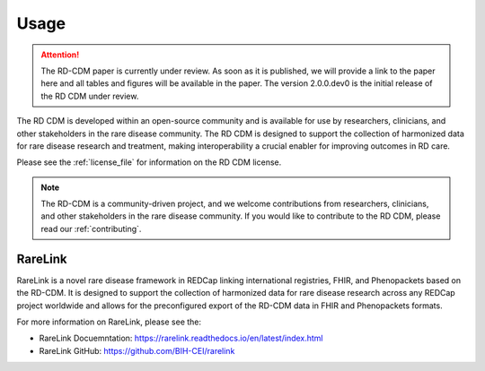 .. _usage_file: 

Usage
============

.. attention::
    The RD-CDM paper is currently under review. As soon as it is published, we
    will provide a link to the paper here and all tables and figures will be
    available in the paper. The version 2.0.0.dev0 is the initial release of 
    the RD CDM under review.

The RD CDM is developed within an open-source community and is available for use
by researchers, clinicians, and other stakeholders in the rare disease community.
The RD CDM is designed to support the collection of harmonized data for rare
disease research and treatment, making interoperability a crucial enabler for
improving outcomes in RD care.

Please see the :ref:`license_file` for information on the RD CDM license.

.. note::
    The RD-CDM is a community-driven project, and we welcome contributions from
    researchers, clinicians, and other stakeholders in the rare disease community.
    If you would like to contribute to the RD CDM, please read our :ref:`contributing`.


RareLink
--------

RareLink is a novel rare disease framework in REDCap linking international 
registries, FHIR, and Phenopackets based on the RD-CDM. It is designed to 
support the collection of harmonized data for rare disease research 
across any REDCap project worldwide and allows for the preconfigured export of 
the RD-CDM data in FHIR and Phenopackets formats.

For more information on RareLink, please see the: 

- RareLink Docuemntation: https://rarelink.readthedocs.io/en/latest/index.html
- RareLink GitHub: https://github.com/BIH-CEI/rarelink 




